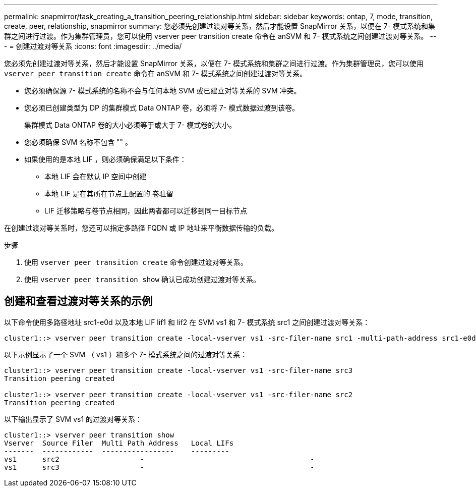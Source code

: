 ---
permalink: snapmirror/task_creating_a_transition_peering_relationship.html 
sidebar: sidebar 
keywords: ontap, 7, mode, transition, create, peer, relationship, snapmirror 
summary: 您必须先创建过渡对等关系，然后才能设置 SnapMirror 关系，以便在 7- 模式系统和集群之间进行过渡。作为集群管理员，您可以使用 vserver peer transition create 命令在 anSVM 和 7- 模式系统之间创建过渡对等关系。 
---
= 创建过渡对等关系
:icons: font
:imagesdir: ../media/


[role="lead"]
您必须先创建过渡对等关系，然后才能设置 SnapMirror 关系，以便在 7- 模式系统和集群之间进行过渡。作为集群管理员，您可以使用 `vserver peer transition create` 命令在 anSVM 和 7- 模式系统之间创建过渡对等关系。

* 您必须确保源 7- 模式系统的名称不会与任何本地 SVM 或已建立对等关系的 SVM 冲突。
* 您必须已创建类型为 DP 的集群模式 Data ONTAP 卷，必须将 7- 模式数据过渡到该卷。
+
集群模式 Data ONTAP 卷的大小必须等于或大于 7- 模式卷的大小。

* 您必须确保 SVM 名称不包含 "" 。
* 如果使用的是本地 LIF ，则必须确保满足以下条件：
+
** 本地 LIF 会在默认 IP 空间中创建
** 本地 LIF 是在其所在节点上配置的 卷驻留
** LIF 迁移策略与卷节点相同，因此两者都可以迁移到同一目标节点




在创建过渡对等关系时，您还可以指定多路径 FQDN 或 IP 地址来平衡数据传输的负载。

.步骤
. 使用 `vserver peer transition create` 命令创建过渡对等关系。
. 使用 `vserver peer transition show` 确认已成功创建过渡对等关系。




== 创建和查看过渡对等关系的示例

以下命令使用多路径地址 src1-e0d 以及本地 LIF lif1 和 lif2 在 SVM vs1 和 7- 模式系统 src1 之间创建过渡对等关系：

[listing]
----
cluster1::> vserver peer transition create -local-vserver vs1 -src-filer-name src1 -multi-path-address src1-e0d -local-lifs lif1,lif2
----
以下示例显示了一个 SVM （ vs1 ）和多个 7- 模式系统之间的过渡对等关系：

[listing]
----
cluster1::> vserver peer transition create -local-vserver vs1 -src-filer-name src3
Transition peering created

cluster1::> vserver peer transition create -local-vserver vs1 -src-filer-name src2
Transition peering created
----
以下输出显示了 SVM vs1 的过渡对等关系：

[listing]
----
cluster1::> vserver peer transition show
Vserver  Source Filer  Multi Path Address   Local LIFs
-------  ------------  -----------------    ---------
vs1      src2	         	-				    	-
vs1      src3	        	-				     	-
----